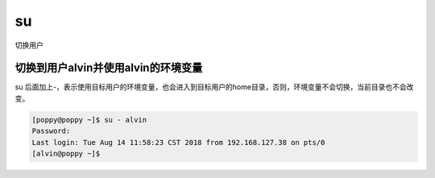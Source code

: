 su
####

切换用户


切换到用户alvin并使用alvin的环境变量
===============================================
su 后面加上-，表示使用目标用户的环境变量，也会进入到目标用户的home目录，否则，环境变量不会切换，当前目录也不会改变。

.. code-block:: bash

    [poppy@poppy ~]$ su - alvin
    Password:
    Last login: Tue Aug 14 11:58:23 CST 2018 from 192.168.127.38 on pts/0
    [alvin@poppy ~]$
